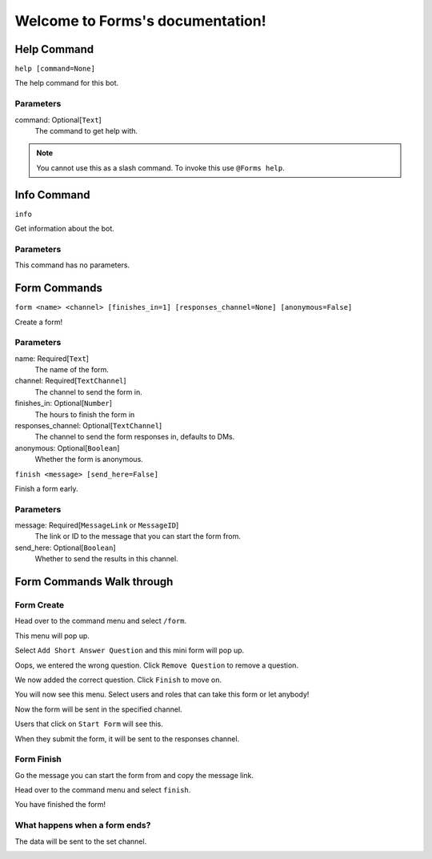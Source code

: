Welcome to Forms's documentation!
=================================

Help Command
------------
``help [command=None]``

The help command for this bot.

Parameters
~~~~~~~~~~
command: Optional[``Text``]
    The command to get help with.


.. note::
    You cannot use this as a slash command. To invoke this use ``@Forms help``.


Info Command
------------
``info``

Get information about the bot.

Parameters
~~~~~~~~~~
This command has no parameters.


Form Commands
-------------
``form <name> <channel> [finishes_in=1] [responses_channel=None] [anonymous=False]``

Create a form!

Parameters
~~~~~~~~~~
name: Required[``Text``]
    The name of the form.

channel: Required[``TextChannel``]
    The channel to send the form in.

finishes_in: Optional[``Number``]
    The hours to finish the form in

responses_channel: Optional[``TextChannel``]
    The channel to send the form responses in, defaults to DMs.

anonymous: Optional[``Boolean``]
    Whether the form is anonymous.


``finish <message> [send_here=False]``

Finish a form early.

Parameters
~~~~~~~~~~
message: Required[``MessageLink`` or ``MessageID``]
    The link or ID to the message that you can start the form from.

send_here: Optional[``Boolean``]
    Whether to send the results in this channel.


Form Commands Walk through
--------------------------

Form Create
~~~~~~~~~~~
Head over to the command menu and select ``/form``.

.. image:: images/command_menu.png

This menu will pop up.

.. image:: images/questions.png

Select ``Add Short Answer Question`` and this mini form will pop up.

.. image:: images/question_create.png

Oops, we entered the wrong question. Click ``Remove Question`` to remove a question.

.. image:: images/question_remove.png

We now added the correct question. Click ``Finish`` to move on.

.. image:: images/question_finish.png

You will now see this menu. Select users and roles that can take this form or let anybody!

.. image:: images/permissions.png

Now the form will be sent in the specified channel.

.. image:: images/start_form.png

Users that click on ``Start Form`` will see this.

.. image:: images/form.png

When they submit the form, it will be sent to the responses channel.

.. image:: images/response_channel.png


Form Finish
~~~~~~~~~~~
Go the message you can start the form from and copy the message link.

.. image:: images/message_link.png

Head over to the command menu and select ``finish``.

.. image:: images/command_menu2.png

You have finished the form!


What happens when a form ends?
~~~~~~~~~~~~~~~~~~~~~~~~~~~~~~
The data will be sent to the set channel.

.. image:: images/data.png
